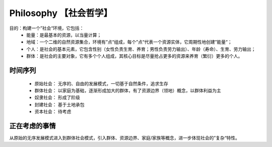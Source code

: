 ﻿Philosophy 【社会哲学】
=======
目的：构建一个”社会“环境，它包括：
 - 能量：是最基本的资源，以当量计算；
 - 地域：一个二维的自然资源集合，环境有”点“组成，每个”点“代表一个资源实体，它周期性地创建”能量“；
 - 个人：是社会的基本元素，它包含性别（女性负责生育、养育；男性负责劳力输出）、年龄（寿命）、生育、劳力输出；
 - 群体：是社会的主要对象，它有多个个人组成，其核心目标是尽量抢占更多的资源来养育（繁衍）更多的个人。

时间序列
------
 - 原始社会： 无序的、自由的发展模式，一切基于自然条件，追求生存
 - 群体社会： 以家庭为基础，逐渐形成加大的群体，有了资源边界（领地）概念，以群体利益为主
 - 奴隶社会： 形成了阶级
 - 封建社会： 基于土地承包
 - 资本社会： 待考虑

正在考虑的事情
------
从原始的无序发展模式进入到群体社会模式，引入群体、资源边界、家庭/家族等概念，进一步体现社会的”复杂“特性。

